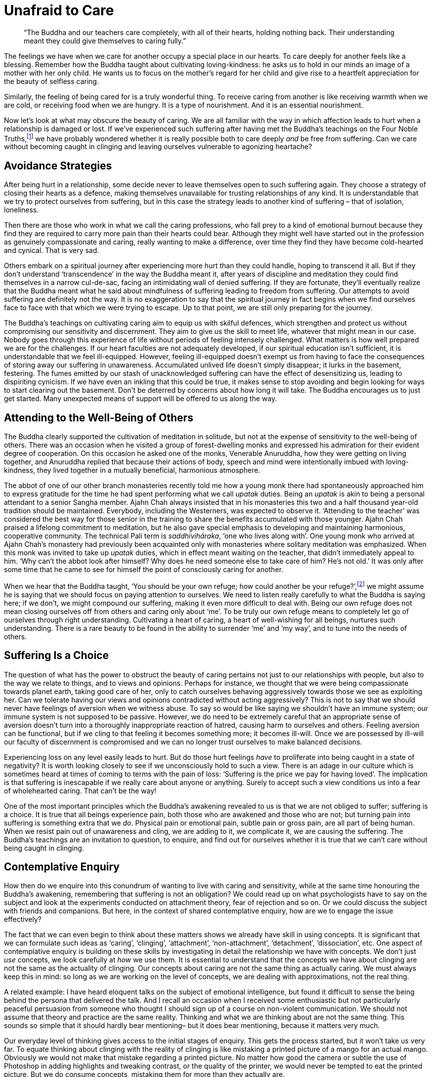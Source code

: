 = Unafraid to Care

[quote]
____
"`The Buddha and our teachers care completely, with all of their hearts,
holding nothing back. Their understanding meant they could give themselves to
caring fully.`"
____

The feelings we have when we care for another occupy a special place in
our hearts. To care deeply for another feels like a blessing. Remember
how the Buddha taught about cultivating loving-kindness: he asks us to
hold in our minds an image of a mother with her only child. He wants us
to focus on the mother's regard for her child and give rise to a
heartfelt appreciation for the beauty of selfless caring.

Similarly, the feeling of being cared for is a truly wonderful thing. To
receive caring from another is like receiving warmth when we are cold,
or receiving food when we are hungry. It is a type of nourishment. And
it is an essential nourishment.

Now let's look at what may obscure the beauty of caring. We are all
familiar with the way in which affection leads to hurt when a
relationship is damaged or lost. If we've experienced such suffering
after having met the Buddha's teachings on the Four Noble
Truths,footnote:[See Notes: <<notes#four-noble-truths, The Four Noble Truths by Ajahn Sumedho>>.]
we have probably wondered whether it is really possible both to care deeply
_and_ be free from suffering. Can we care without becoming caught in
clinging and leaving ourselves vulnerable to agonizing heartache?

== Avoidance Strategies

After being hurt in a relationship, some decide never to leave
themselves open to such suffering again. They choose a strategy of
closing their hearts as a defence, making themselves unavailable for
trusting relationships of any kind. It is understandable that we try to
protect ourselves from suffering, but in this case the strategy leads to
another kind of suffering – that of isolation, loneliness.

Then there are those who work in what we call the caring professions,
who fall prey to a kind of emotional burnout because they find they are
required to carry more pain than their hearts could bear. Although they
might well have started out in the profession as genuinely compassionate
and caring, really wanting to make a difference, over time they find
they have become cold-hearted and cynical. That is very sad.

Others embark on a spiritual journey after experiencing more hurt than
they could handle, hoping to transcend it all. But if they don't
understand ‘transcendence’ in the way the Buddha meant it, after years
of discipline and meditation they could find themselves in a narrow
cul-de-sac, facing an intimidating wall of denied suffering. If they are
fortunate, they'll eventually realize that the Buddha meant what he said
about mindfulness of suffering leading to freedom from suffering. Our
attempts to avoid suffering are definitely not the way. It is no
exaggeration to say that the spiritual journey in fact begins when we
find ourselves face to face with that which we were trying to escape. Up
to that point, we are still only preparing for the journey.

The Buddha's teachings on cultivating caring aim to equip us with
skilful defences, which strengthen and protect us without compromising
our sensitivity and discernment. They aim to give us the skill to meet
life, whatever that might mean in our case. Nobody goes through this
experience of life without periods of feeling intensely challenged. What
matters is how well prepared we are for the challenges. If our heart
faculties are not adequately developed, if our spiritual education isn't
sufficient, it is understandable that we feel ill-equipped. However,
feeling ill-equipped doesn't exempt us from having to face the
consequences of storing away our suffering in unawareness. Accumulated
unlived life doesn't simply disappear; it lurks in the basement,
festering. The fumes emitted by our stash of unacknowledged suffering
can have the effect of desensitizing us, leading to dispiriting
cynicism. If we have even an inkling that this could be true, it makes
sense to stop avoiding and begin looking for ways to start clearing out
the basement. Don't be deterred by concerns about how long it will take.
The Buddha encourages us to just get started. Many unexpected means of
support will be offered to us along the way.

== Attending to the Well-Being of Others

The Buddha clearly supported the cultivation of meditation in solitude,
but not at the expense of sensitivity to the well-being of others. There
was an occasion when he visited a group of forest-dwelling monks and
expressed his admiration for their evident degree of cooperation. On
this occasion he asked one of the monks, Venerable Anuruddha, how they
were getting on living together, and Anuruddha replied that because
their actions of body, speech and mind were intentionally imbued with
loving-kindness, they lived together in a mutually beneficial,
harmonious atmosphere.

The abbot of one of our other branch monasteries recently told me how a
young monk there had spontaneously approached him to express gratitude
for the time he had spent performing what we call _upatak_ duties. Being
an _upatak_ is akin to being a personal attendant to a senior Sangha
member. Ajahn Chah always insisted that in his monasteries this two and
a half thousand year-old tradition should be maintained. Everybody,
including the Westerners, was expected to observe it. ‘Attending to the
teacher’ was considered the best way for those senior in the training to
share the benefits accumulated with those younger. Ajahn Chah praised a
lifelong commitment to meditation, but he also gave special emphasis to
developing and maintaining harmonious, cooperative community. The
technical Pali term is _saddhivihāraka_, ‘one who lives along with’. One
young monk who arrived at Ajahn Chah's monastery had previously been
acquainted only with monasteries where solitary meditation was
emphasized. When this monk was invited to take up _upatak_ duties, which
in effect meant waiting on the teacher, that didn't immediately appeal
to him. ‘Why can't the abbot look after himself? Why does he need
someone else to take care of him? He's not old.’ It was only after some
time that he came to see for himself the point of consciously caring for
another.

When we hear that the Buddha taught, ‘You should be your own refuge; how could
another be your refuge?’,footnote:[See Notes: <<notes#dhp-attahi, Dhammapada verse 160, ‘Attā hi attano nātho...’>>.]
we might assume he is saying that
we should focus on paying attention to ourselves. We need to listen
really carefully to what the Buddha is saying here; if we don't, we
might compound our suffering, making it even more difficult to deal
with. Being our own refuge does not mean closing ourselves off from
others and caring only about ‘me’. To be truly our own refuge means to
completely let go of ourselves through right understanding. Cultivating
a heart of caring, a heart of well-wishing for all beings, nurtures such
understanding. There is a rare beauty to be found in the ability to
surrender ‘me’ and ‘my way’, and to tune into the needs of others.

== Suffering Is a Choice

The question of what has the power to obstruct the beauty of caring
pertains not just to our relationships with people, but also to the way
we relate to things, and to views and opinions. Perhaps for instance, we
thought that we were being compassionate towards planet earth, taking
good care of her, only to catch ourselves behaving aggressively towards
those we see as exploiting her. Can we tolerate having our views and
opinions contradicted without acting aggressively? This is not to say
that we should never have feelings of aversion when we witness abuse. To
say so would be like saying we shouldn't have an immune system; our
immune system is not supposed to be passive. However, we do need to be
extremely careful that an appropriate sense of aversion doesn't turn
into a thoroughly inappropriate reaction of hatred, causing harm to
ourselves and others. Feeling aversion can be functional, but if we
cling to that feeling it becomes something more; it becomes ill-will.
Once we are possessed by ill-will our faculty of discernment is
compromised and we can no longer trust ourselves to make balanced
decisions.

Experiencing loss on any level easily leads to hurt. But do those hurt
feelings _have_ to proliferate into being caught in a state of
negativity? It is worth looking closely to see if we unconsciously hold
to such a view. There is an adage in our culture which is sometimes
heard at times of coming to terms with the pain of loss: ‘Suffering is
the price we pay for having loved’. The implication is that suffering is
inescapable if we really care about anyone or anything. Surely to accept
such a view conditions us into a fear of wholehearted caring. That can't
be the way!

One of the most important principles which the Buddha's awakening
revealed to us is that we are not obliged to suffer; suffering is a
choice. It is true that all beings experience pain, both those who are
awakened and those who are not; but turning pain into suffering is
something extra that we _do_. Physical pain or emotional pain, subtle
pain or gross pain, are all part of being human. When we resist pain out
of unawareness and cling, we are adding to it, we complicate it, we are
causing the suffering. The Buddha's teachings are an invitation to
question, to enquire, and find out for ourselves whether it is true that
we can't care without being caught in clinging.

== Contemplative Enquiry

How then do we enquire into this conundrum of wanting to live with
caring and sensitivity, while at the same time honouring the Buddha's
awakening, remembering that suffering is not an obligation? We could
read up on what psychologists have to say on the subject and look at the
experiments conducted on attachment theory, fear of rejection and so on.
Or we could discuss the subject with friends and companions. But here,
in the context of shared contemplative enquiry, how are we to engage the
issue effectively?

The fact that we can even begin to think about these matters shows we
already have skill in using concepts. It is significant that we can
formulate such ideas as ‘caring’, ‘clinging’, ‘attachment’,
‘non-attachment’, ‘detachment’, ‘dissociation’, etc. One aspect of
contemplative enquiry is building on these skills by investigating in
detail the relationship we have with concepts. We don't just _use_
concepts, we look carefully at _how_ we use them. It is essential to
understand that the concepts we have about clinging are not the same as
the actuality of clinging. Our concepts about caring are not the same
thing as actually caring. We must always keep this in mind: so long as
we are working on the level of concepts, we are dealing with
approximations, not the real thing.

A related example: I have heard eloquent talks on the subject of
emotional intelligence, but found it difficult to sense the being behind
the persona that delivered the talk. And I recall an occasion when I
received some enthusiastic but not particularly peaceful persuasion from
someone who thought I should sign up of a course on non-violent
communication. We should not assume that theory and practice are the
same reality. Thinking and what we are thinking about are not the same
thing. This sounds so simple that it should hardly bear mentioning– but
it does bear mentioning, because it matters very much.

Our everyday level of thinking gives access to the initial stages of
enquiry. This gets the process started, but it won't take us very far.
To equate thinking about clinging with the reality of clinging is like
mistaking a printed picture of a mango for an actual mango. Obviously we
would not make that mistake regarding a printed picture. No matter how
good the camera or subtle the use of Photoshop in adding highlights and
tweaking contrast, or the quality of the printer, we would never be
tempted to eat the printed picture. But we do consume concepts,
mistaking them for more than they actually are.

It has many times been reported that Ajahn Chah discouraged his
disciples from reading too much. ‘Just read the Books of Discipline;
that's enough for now. Once you have practised, the true meaning of the
recorded teachings by the Buddha, the _suttas_, will be clear.’ His view
was that too much reading resulted in accumulating too many concepts,
just more knowledge _about_ things, which wouldn't necessarily help.
‘The reason you don't actually know anything is because you know so
much. If you read the _suttas_ after having learnt to read your own
heart it will be like eating the dessert after the main course.’

Our concepts _about_ caring and clinging must be understood as
abstractions on the realities of caring and clinging. If we couldn't use
concepts we would be in trouble, but when we do use them we must
remember their inherent limitations. If we forget and start assuming
that ideas are something more than symbolic representations, we should
expect an increase in frustration as our efforts fail to resolve our
suffering. We need to do more than merely think about these subjects.

== Our Spiritual Toolkit

The result we are looking for in contemplative enquiry is the
understanding that actually resolves suffering. To arrive at such
understanding requires skill in using the tools in our spiritual
toolkit. It might also mean we need to acquire more tools. As with any
task, if we don't have the right equipment, we can't do the work. If we
don't have access to modes of investigation any more subtle than
common-or-garden thinking, we will be disappointed in our efforts. This
is what the spiritual exercises of meditation and wise reflection are
for: they introduce us to more subtle ways of working with the dynamics
of our inner worlds.

There are many ways of talking about the tools required to apply
ourselves competently to the inner work. Different teachers will share
according to what they have found has worked for them. In my experience
there are three main tools: mindfulness (_sati_), sense restraint
(_indriya saṃvara_) and wise reflection (_yoniso manasikara_). We could
also speak in terms of the five Spiritual Faculties: confidence
(_saddhā_), vitality (_viriya_), mindfulness (_sati_), collectedness
(_samādhi_) and discernment (_paññā_), but in this teaching I would like
to stay with the first set of tools. Mindfulness is to do with the
quality of watchfulness. An image the Buddha gave to help us appreciate
mindfulness was that of a gatekeeper, standing alert at the gate to the
city, observing the comings and goings. Or we could think of the doorman
at a hotel, watching who comes in and who goes out. The doorman doesn't
carry the bags up to the rooms or leave with a guest in a taxi. He stays
watchfully at the entrance to the hotel.

Sense restraint is the ability to set boundaries and keep to them. I
mentioned earlier our body's immune system, which has the function of
saying no to agents of disease that threaten to disrupt our physical
health. We also need to be able to say no to any excessive exuberance
that threatens to disrupt our hearts. Excessive exuberance shows itself
in our tendency to become lost by either following the feelings which
arise when we meet sense objects – sights, sounds, scents, flavours,
sensations and ideas – or denying them. These are the two extreme
reactions. When sense restraint is well developed we have an ability to
contain reactions, neither following nor denying them. Thus the feelings
which arise with sense contact are available for investigation, and we
don't have to be intimidated by sense objects, the attractive, the
repulsive or anything in-between.

Wise reflection is what we do with the new-found perspective on the
inner landscape. The benefit of exercising mindfulness and sense
restraint is an increase in inner awareness. We start to see in ways we
didn't even suspect were possible before; we start to understand what
our teachers meant when they encouraged us to read our own hearts. When
the faculties of mindfulness and sense restraint are not adequately
developed, we have difficulty in seeing what it is that keeps tripping
us up. When they have been adequately developed, wise reflection can do
its work, which is to look more deeply, to listen more accurately,
beyond the surface appearance of things. Wise reflection loves looking
for and finding the most relevant questions to ask, those questions
which begin to ease the tension and actually resolve our suffering.

== Proficiency in Meditation

Just as all beings long to be free from suffering, so our hearts long
to know truth. When we have developed some skill in using the tools in
our spiritual toolkit, we can feel more confident in our practice of
meditation. Whether we are developing mindfulness of breathing, focusing
on listening to the sound of silence
(sometimes also called
_nada_),footnote:[See Notes: <<notes#inner-listening, Inner Listening by Ajahn Amaro>>.]
dwelling on the theme of loving-kindness or using any other of the
many modes of disciplining attention, our practice only prospers once we
have an embodied appreciation for how the spiritual tools are to be
used. However much we might have read about them and how they might be
applied, until we put them to use they are like money sitting untouched
in a bank account: they have potential but their value has not been
realized.

Much has been said by others about mindfulness of breathing, so here I
will just say something about working with what Luang Por Sumedho has
called the ‘sound of silence’. Obviously this is a poetic reference to
the meditation object in question; of course, true silence has no sound.
But as with silence, this sound is always present. In my imagination it
is the sound you would hear if you were to wander through a grove of
aspen trees which were made of silver; it is what it would sound like as
a gentle breeze made the thousands of small, silver, aspen leaves
flutter. Not everybody finds they can tune into this sound, but for
those who can, this high-pitched ringing is always there behind whatever
other sounds we might be hearing, whether the sound of inner thinking or
sounds from outside. It has gentleness, harmony, and beauty; it is
natural, not fabricated. Attending to this ‘sound of silence’ gives rise
to a very helpful frame of reference.

For some meditators the habitual ‘controlling’ which has become
associated with making effort seems to infect their attention. When they
‘pay attention’ to the body breathing, they can't help but interfere
with it. For them there is no such thing as being mindful of natural
breathing in and breathing out. Everything is disturbed by compulsive
controlling, including the rhythm of the breath. To discover that the
meditation object of the sound of silence remains undisturbed,
regardless of our habitual tendencies, can be a great relief.

== Being Here on Time

One of the very important insights meditation can give us, even early on
in practice, is that all the activity of our minds is not who and what
we are. We don't have to have been meditating for many years to see
this. It is tragic that most people believe they are just the activity
of their minds, their thoughts and feelings, and hence the turmoil of
their lives. But once we get a sense of the space within which all this
activity is taking place, or the silence out of which all the inner
sounds are arising, we naturally start to relax. We begin to see that
none of this activity is ultimate. None of it! Not the agreeable nor the
disagreeable, not the acceptable nor the unacceptable. This insight
gives us an altogether different perspective, a whole new way of
relating to life. Now, when disagreeable sense objects impinge upon our
senses, we can study the process; we are not obliged to react.

One year during a period of monastic retreat here at Harnham, we made an
exception and allowed a visitor to join us. We are usually rather
protective of these periods of structured silence, but on this occasion
there was a good reason to make an exception. It turned out that this
guest was particularly noisy and I started having regrets. But I recall
one afternoon, as we were sitting together in the hall, a brief instant
that affirmed the point we are considering here. I was sitting facing
the shrine, as I usually do during these retreats; the hall was quite
silent. Anyone who had to move during the sitting would do so carefully
and quietly. But not this guest. What happened on that occasion however,
turned out to be a gift. In the midst of the silence there came a loud
‘clunk’ as the guest moved the meditation stool off to the side and onto
the wooden floorboards. As it happened, at that moment I had enough
preparedness, enough mindfulness, enough sense-restraint, to be able to
catch what was about to happen before it happened. The sound of the
stool hitting the floor was the sound of the stool, I couldn't stop
that; but significantly, I noticed that I didn't have to follow the
inclination to react with annoyance. I had a choice whether or not to
follow the inclination. It was a very brief moment, but with beneficial
consequences. In such a situation, if we remain abiding with quiet
watchfulness, the mind does not become disturbed. That doesn't mean we
cease feeling what we feel; we feel what we feel, but with greater
accuracy. Because the mind is unperturbed, our discernment faculties are
unobscured and available to serve the situation according to what is
skilful.

This applies similarly when agreeable sense objects impinge upon our
senses; we can study the process, but we are not obliged to react. When
the pleasurable feelings which are associated with caring appear, if we
are prepared, if we have a good enough level of skill in using these
spiritual tools, we will sense the space around those feelings and see
that we have a choice: to abandon abiding _as_ awareness and follow the
feelings, or feel the feelings, fully, and allow wisdom and compassion
to determine any action.

We should bear in mind that what we are aiming for is a good enough
level of skill. We don't have to be the champion cyclist who wins the
Tour de France; it is good enough to have the skill needed to enjoy a
gentle cycle-ride through the countryside. Being over-zealous in our
investigations obscures the subtlety that is required.

== The Right Amount

This level of investigation is more refined, more subtle than what for
most of us would have be usual. Previously when we were faced with a
question like, ‘Is it possible to care without creating more
suffering?’, we would likely have reverted to a coarse level of
thinking, a kind of internal verbal dialogue. Now we are investigating
in a feeling way. Contemplative enquiry is feeling enquiry. This is not
saying we are merely looking into feelings, although it could include
that; rather, it means we are working with a facility for feeling into
and around the activity in our hearts and minds, an enquiry that takes
place without thinking. This probably isn't a facility we would have
been taught at school. This way of functioning is not generally
available without disciplined attention. And here the discipline we are
talking about is grounded in the self-respect that comes with living a
life of integrity.

With this upgraded set of tools we are now equipped to meet the really
challenging questions life offers us, with confidence and unapologetic
interest. If nobody else is interested in the questions which our heart
is asking, it doesn't matter. We all have our own questions, our own
personal conundrums, and it is these precious questions that have the
power to awaken us. Though we must keep reminding ourselves of it, we
are no longer interested in simply appeasing the pain that life's
troubling questions generate. Now we are interested in learning the
skill of receiving these questions so that they show us the way to be
free. We are not conjuring up just another concept which counters or
replaces one fixed mental position with another. We are not arguing with
ourselves until we agree to believe in some mental construct. Mental
arguments are powerless when it comes to opening the doorways to the
inner dimensions in which we feel free to feel whatever we feel, without
being obstructed by those feelings.

Back to our original question: is it possible to care without clinging?
The Buddha and our teachers care completely, with all their hearts,
holding nothing back, because they know reality. Their understanding
meant they could afford to give themselves to caring fully; they had
seen beyond all doubt that clinging is not necessary and suffering is
not an obligation. So instead of asking whether it is possible to care
without clinging, we should be asking whether we can be _here_ quickly
enough to catch the clinging before it happens. It is the preparedness
that matters.

Thank you for your attention.

